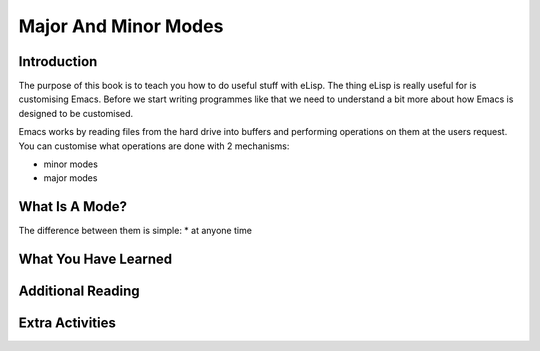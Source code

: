 =====================
Major And Minor Modes
=====================

------------
Introduction
------------

The purpose of this book is to teach you how to do useful stuff with eLisp. The thing eLisp is really useful for is customising Emacs.  Before we start writing programmes like that we need to understand a bit more about how Emacs is designed to be customised.

Emacs works by reading files from the hard drive into buffers and performing operations on them at the users request. You can customise what operations are done with 2 mechanisms:

* minor modes
* major modes

---------------
What Is A Mode?
---------------



The difference between them is simple:
* at anyone time 

---------------------
What You Have Learned
---------------------

------------------
Additional Reading
------------------

----------------
Extra Activities
----------------



